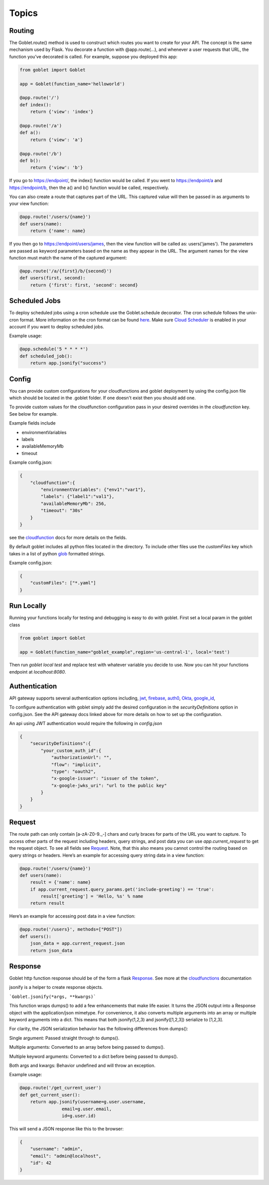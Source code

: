 ========
Topics
========


Routing
^^^^^^^^^^^^^

The Goblet.route() method is used to construct which routes you want to create for your API. 
The concept is the same mechanism used by Flask. You decorate a function with @app.route(...), 
and whenever a user requests that URL, the function you’ve decorated is called. For example, 
suppose you deployed this app:

.. code:: python 

    from goblet import Goblet

    app = Goblet(function_name='helloworld')

    @app.route('/')
    def index():
        return {'view': 'index'}

    @app.route('/a')
    def a():
        return {'view': 'a'}

    @app.route('/b')
    def b():
        return {'view': 'b'}

If you go to https://endpoint/, the index() function would be called. If you went to https://endpoint/a and https://endpoint/b, then the a() and b() function would be called, respectively.

You can also create a route that captures part of the URL. This captured value will then be passed in as arguments to your view function:

.. code:: python 

    @app.route('/users/{name}')
    def users(name):
        return {'name': name}

If you then go to https://endpoint/users/james, then the view function will be called as: users('james'). 
The parameters are passed as keyword parameters based on the name as they appear in the URL. 
The argument names for the view function must match the name of the captured argument:

.. code:: python 

    @app.route('/a/{first}/b/{second}')
    def users(first, second):
        return {'first': first, 'second': second}


Scheduled Jobs
^^^^^^^^^^^^^

To deploy scheduled jobs using a cron schedule use the Goblet.schedule decorator. The cron schedule follows the unix-cron format. 
More information on the cron format can be found `here`_. Make sure `Cloud Scheduler`_ is enabled in your account if you want to deploy
scheduled jobs.

Example usage:

.. code:: python 

    @app.schedule('5 * * * *')
    def scheduled_job():
        return app.jsonify("success")


.. _HERE: https://cloud.google.com/scheduler/docs/configuring/cron-job-schedules
.. _CLOUD SCHEDULER: https://cloud.google.com/scheduler


Config
^^^^^^^^^^^^^

You can provide custom configurations for your cloudfunctions and goblet deployment by using the config.json file which should be 
located in the .goblet folder. If one doesn't exist then you should add one. 

To provide custom values for the cloudfunction configuration pass in your desired overrides in the `cloudfunction` key. See below for example.

Example fields include 

- environmentVariables
- labels
- availableMemoryMb
- timeout

Example config.json: 

.. code:: json

    {
        "cloudfunction":{
            "environmentVariables": {"env1":"var1"},
            "labels": {"label1":"val1"},
            "availableMemoryMb": 256,
            "timeout": "30s"
        }
    }

see the `cloudfunction`_ docs for more details on the fields.

.. _CLOUDFUNCTION: https://cloud.google.com/functions/docs/reference/rest/v1/projects.locations.functions#CloudFunction

By default goblet includes all python files located in the directory. To include other files use the `customFiles` key
which takes in a list of python `glob`_ formatted strings.

Example config.json: 

.. code:: json

    {
        "customFiles": ["*.yaml"]
    }   

.. _GLOB: https://docs.python.org/3/library/glob.html


Run Locally
^^^^^^^^^^^

Running your functions locally for testing and debugging is easy to do with goblet. First set a local param in the goblet class

.. code:: python

    from goblet import Goblet

    app = Goblet(function_name="goblet_example",region='us-central-1', local='test')


Then run `goblet local test` and replace test with whatever variable you decide to use.
Now you can hit your functions endpoint at `localhost:8080`.


Authentication
^^^^^^^^^^^^^
API gateway supports several authentication options including, `jwt`_, `firebase`_, `auth0`_, `Okta`_, `google_id`_, 

.. _JWT: https://cloud.google.com/api-gateway/docs/authenticating-users-jwt
.. _firebase: https://cloud.google.com/api-gateway/docs/authenticating-users-firebase
.. _auth0: https://cloud.google.com/api-gateway/docs/authenticating-users-auth0
.. _Okta: https://cloud.google.com/api-gateway/docs/authenticating-users-okta
.. _google_id: https://cloud.google.com/api-gateway/docs/authenticating-users-googleid

To configure authentication with goblet simply add the desired configuration in the `securityDefinitions` option in config.json. See the 
API gateway docs linked above for more details on how to set up the configuration. 

An api using JWT authentication would require the following in `config.json`

.. code:: json

    {
        "securityDefinitions":{
            "your_custom_auth_id":{
                "authorizationUrl": "",
                "flow": "implicit",
                "type": "oauth2",
                "x-google-issuer": "issuer of the token",
                "x-google-jwks_uri": "url to the public key"
            }
        }
    }

Request
^^^^^^^^^^^^^ 
 
The route path can only contain [a-zA-Z0-9._-] chars and curly braces for parts of the URL you want to capture. 
To access other parts of the request including headers, query strings, and post data you can use `app.current_request` to get
the request object. To see all fields see `Request`_. Note, that this also means you cannot control the routing based on query strings or headers. 
Here’s an example for accessing query string data in a view function:

.. _Request: https://werkzeug.palletsprojects.com/en/1.0.x/wrappers/#werkzeug.wrappers.Request

.. code:: python 

    @app.route('/users/{name}')
    def users(name):
        result = {'name': name}
        if app.current_request.query_params.get('include-greeting') == 'true':
            result['greeting'] = 'Hello, %s' % name
        return result

Here’s an example for accessing post data in a view function:

.. code:: python 

    @app.route('/users}', methods=["POST"])
    def users():
        json_data = app.current_request.json
        return json_data

Response
^^^^^^^^^^^^^ 

Goblet http function response should be of the form a flask `Response`_. See more at the `cloudfunctions`_ documentation

.. _RESPONSE: https://flask.palletsprojects.com/en/1.1.x/api/#flask.Response
.. _CLOUDFUNCTIONS: https://cloud.google.com/functions/docs/writing/http

jsonify is a helper to create response objects.

```Goblet.jsonify(*args, **kwargs)```

This function wraps dumps() to add a few enhancements that make life easier. It turns the JSON output into a Response 
object with the application/json mimetype. For convenience, it also converts multiple arguments into an array or 
multiple keyword arguments into a dict. This means that both jsonify(1,2,3) and jsonify([1,2,3]) serialize to [1,2,3].

For clarity, the JSON serialization behavior has the following differences from dumps():

Single argument: Passed straight through to dumps().

Multiple arguments: Converted to an array before being passed to dumps().

Multiple keyword arguments: Converted to a dict before being passed to dumps().

Both args and kwargs: Behavior undefined and will throw an exception.

Example usage:

.. code:: python 

    @app.route('/get_current_user')
    def get_current_user():
        return app.jsonify(username=g.user.username,
                    email=g.user.email,
                    id=g.user.id)

This will send a JSON response like this to the browser:

.. code:: json 

    {
        "username": "admin",
        "email": "admin@localhost",
        "id": 42
    }